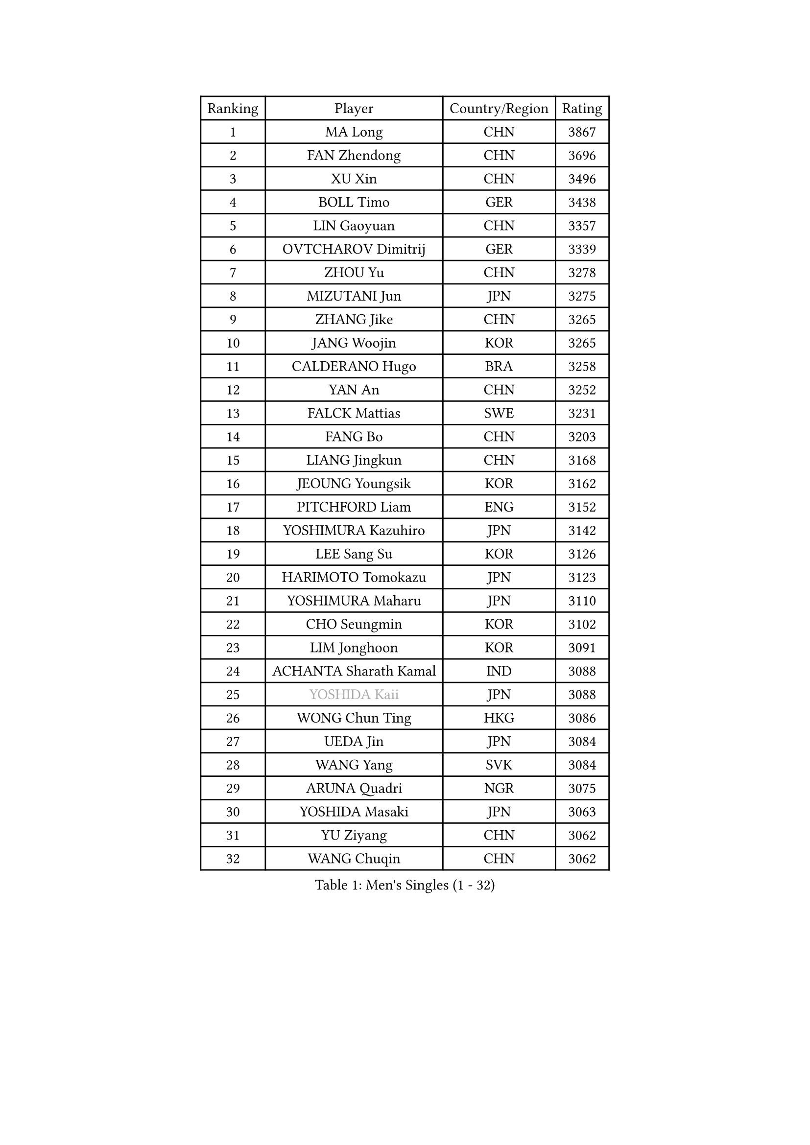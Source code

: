 
#set text(font: ("Courier New", "NSimSun"))
#figure(
  caption: "Men's Singles (1 - 32)",
    table(
      columns: 4,
      [Ranking], [Player], [Country/Region], [Rating],
      [1], [MA Long], [CHN], [3867],
      [2], [FAN Zhendong], [CHN], [3696],
      [3], [XU Xin], [CHN], [3496],
      [4], [BOLL Timo], [GER], [3438],
      [5], [LIN Gaoyuan], [CHN], [3357],
      [6], [OVTCHAROV Dimitrij], [GER], [3339],
      [7], [ZHOU Yu], [CHN], [3278],
      [8], [MIZUTANI Jun], [JPN], [3275],
      [9], [ZHANG Jike], [CHN], [3265],
      [10], [JANG Woojin], [KOR], [3265],
      [11], [CALDERANO Hugo], [BRA], [3258],
      [12], [YAN An], [CHN], [3252],
      [13], [FALCK Mattias], [SWE], [3231],
      [14], [FANG Bo], [CHN], [3203],
      [15], [LIANG Jingkun], [CHN], [3168],
      [16], [JEOUNG Youngsik], [KOR], [3162],
      [17], [PITCHFORD Liam], [ENG], [3152],
      [18], [YOSHIMURA Kazuhiro], [JPN], [3142],
      [19], [LEE Sang Su], [KOR], [3126],
      [20], [HARIMOTO Tomokazu], [JPN], [3123],
      [21], [YOSHIMURA Maharu], [JPN], [3110],
      [22], [CHO Seungmin], [KOR], [3102],
      [23], [LIM Jonghoon], [KOR], [3091],
      [24], [ACHANTA Sharath Kamal], [IND], [3088],
      [25], [#text(gray, "YOSHIDA Kaii")], [JPN], [3088],
      [26], [WONG Chun Ting], [HKG], [3086],
      [27], [UEDA Jin], [JPN], [3084],
      [28], [WANG Yang], [SVK], [3084],
      [29], [ARUNA Quadri], [NGR], [3075],
      [30], [YOSHIDA Masaki], [JPN], [3063],
      [31], [YU Ziyang], [CHN], [3062],
      [32], [WANG Chuqin], [CHN], [3062],
    )
  )#pagebreak()

#set text(font: ("Courier New", "NSimSun"))
#figure(
  caption: "Men's Singles (33 - 64)",
    table(
      columns: 4,
      [Ranking], [Player], [Country/Region], [Rating],
      [33], [GAUZY Simon], [FRA], [3060],
      [34], [GACINA Andrej], [CRO], [3060],
      [35], [KOU Lei], [UKR], [3053],
      [36], [NIWA Koki], [JPN], [3049],
      [37], [ZHOU Qihao], [CHN], [3046],
      [38], [XU Chenhao], [CHN], [3037],
      [39], [FRANZISKA Patrick], [GER], [3037],
      [40], [SAMSONOV Vladimir], [BLR], [3035],
      [41], [GROTH Jonathan], [DEN], [3035],
      [42], [ZHU Linfeng], [CHN], [3034],
      [43], [MATSUDAIRA Kenta], [JPN], [3029],
      [44], [PERSSON Jon], [SWE], [3026],
      [45], [HABESOHN Daniel], [AUT], [3021],
      [46], [FILUS Ruwen], [GER], [3021],
      [47], [MORIZONO Masataka], [JPN], [3018],
      [48], [FLORE Tristan], [FRA], [3017],
      [49], [JORGIC Darko], [SLO], [3016],
      [50], [LIU Dingshuo], [CHN], [3006],
      [51], [FREITAS Marcos], [POR], [3003],
      [52], [MAJOROS Bence], [HUN], [3000],
      [53], [#text(gray, "LI Ping")], [QAT], [2999],
      [54], [SKACHKOV Kirill], [RUS], [2995],
      [55], [WALTHER Ricardo], [GER], [2990],
      [56], [DUDA Benedikt], [GER], [2989],
      [57], [ALAMIYAN Noshad], [IRI], [2989],
      [58], [#text(gray, "CHEN Weixing")], [AUT], [2988],
      [59], [SHIBAEV Alexander], [RUS], [2976],
      [60], [LIN Yun-Ju], [TPE], [2974],
      [61], [OIKAWA Mizuki], [JPN], [2974],
      [62], [KIM Donghyun], [KOR], [2962],
      [63], [LIAO Cheng-Ting], [TPE], [2959],
      [64], [ZHOU Kai], [CHN], [2957],
    )
  )#pagebreak()

#set text(font: ("Courier New", "NSimSun"))
#figure(
  caption: "Men's Singles (65 - 96)",
    table(
      columns: 4,
      [Ranking], [Player], [Country/Region], [Rating],
      [65], [KARLSSON Kristian], [SWE], [2957],
      [66], [GERASSIMENKO Kirill], [KAZ], [2949],
      [67], [XUE Fei], [CHN], [2949],
      [68], [JEONG Sangeun], [KOR], [2942],
      [69], [KIM Minhyeok], [KOR], [2938],
      [70], [IONESCU Ovidiu], [ROU], [2937],
      [71], [APOLONIA Tiago], [POR], [2934],
      [72], [STEGER Bastian], [GER], [2929],
      [73], [PISTEJ Lubomir], [SVK], [2927],
      [74], [GIONIS Panagiotis], [GRE], [2927],
      [75], [TOKIC Bojan], [SLO], [2916],
      [76], [WANG Zengyi], [POL], [2913],
      [77], [TSUBOI Gustavo], [BRA], [2910],
      [78], [FEGERL Stefan], [AUT], [2902],
      [79], [MURAMATSU Yuto], [JPN], [2899],
      [80], [TAKAKIWA Taku], [JPN], [2899],
      [81], [GERELL Par], [SWE], [2898],
      [82], [WANG Eugene], [CAN], [2895],
      [83], [MOREGARD Truls], [SWE], [2888],
      [84], [ZHMUDENKO Yaroslav], [UKR], [2886],
      [85], [OSHIMA Yuya], [JPN], [2883],
      [86], [CHUANG Chih-Yuan], [TPE], [2882],
      [87], [DESAI Harmeet], [IND], [2881],
      [88], [ASSAR Omar], [EGY], [2879],
      [89], [STOYANOV Niagol], [ITA], [2877],
      [90], [JIANG Tianyi], [HKG], [2865],
      [91], [#text(gray, "MATTENET Adrien")], [FRA], [2865],
      [92], [LUNDQVIST Jens], [SWE], [2862],
      [93], [ZHAI Yujia], [DEN], [2860],
      [94], [#text(gray, "FANG Yinchi")], [CHN], [2860],
      [95], [MINO Alberto], [ECU], [2858],
      [96], [CHO Daeseong], [KOR], [2855],
    )
  )#pagebreak()

#set text(font: ("Courier New", "NSimSun"))
#figure(
  caption: "Men's Singles (97 - 128)",
    table(
      columns: 4,
      [Ranking], [Player], [Country/Region], [Rating],
      [97], [PAK Sin Hyok], [PRK], [2852],
      [98], [AN Jaehyun], [KOR], [2852],
      [99], [MACHI Asuka], [JPN], [2845],
      [100], [KIZUKURI Yuto], [JPN], [2845],
      [101], [UDA Yukiya], [JPN], [2844],
      [102], [KANG Dongsoo], [KOR], [2842],
      [103], [LIVENTSOV Alexey], [RUS], [2840],
      [104], [HO Kwan Kit], [HKG], [2838],
      [105], [#text(gray, "ELOI Damien")], [FRA], [2837],
      [106], [JHA Kanak], [USA], [2836],
      [107], [PARK Ganghyeon], [KOR], [2834],
      [108], [KALLBERG Anton], [SWE], [2832],
      [109], [GARDOS Robert], [AUT], [2830],
      [110], [MONTEIRO Joao], [POR], [2828],
      [111], [KIM Minseok], [KOR], [2823],
      [112], [AGUIRRE Marcelo], [PAR], [2823],
      [113], [QIU Dang], [GER], [2822],
      [114], [SIRUCEK Pavel], [CZE], [2821],
      [115], [ECSEKI Nandor], [HUN], [2819],
      [116], [ANGLES Enzo], [FRA], [2818],
      [117], [TAKAMI Masaki], [JPN], [2818],
      [118], [OUAICHE Stephane], [ALG], [2815],
      [119], [MATSUDAIRA Kenji], [JPN], [2812],
      [120], [GUNDUZ Ibrahim], [TUR], [2811],
      [121], [WU Jiaji], [DOM], [2804],
      [122], [JANCARIK Lubomir], [CZE], [2803],
      [123], [SEYFRIED Joe], [FRA], [2800],
      [124], [JIN Takuya], [JPN], [2799],
      [125], [TAZOE Kenta], [JPN], [2796],
      [126], [MATSUYAMA Yuki], [JPN], [2796],
      [127], [FLORAS Robert], [POL], [2794],
      [128], [PLETEA Cristian], [ROU], [2794],
    )
  )